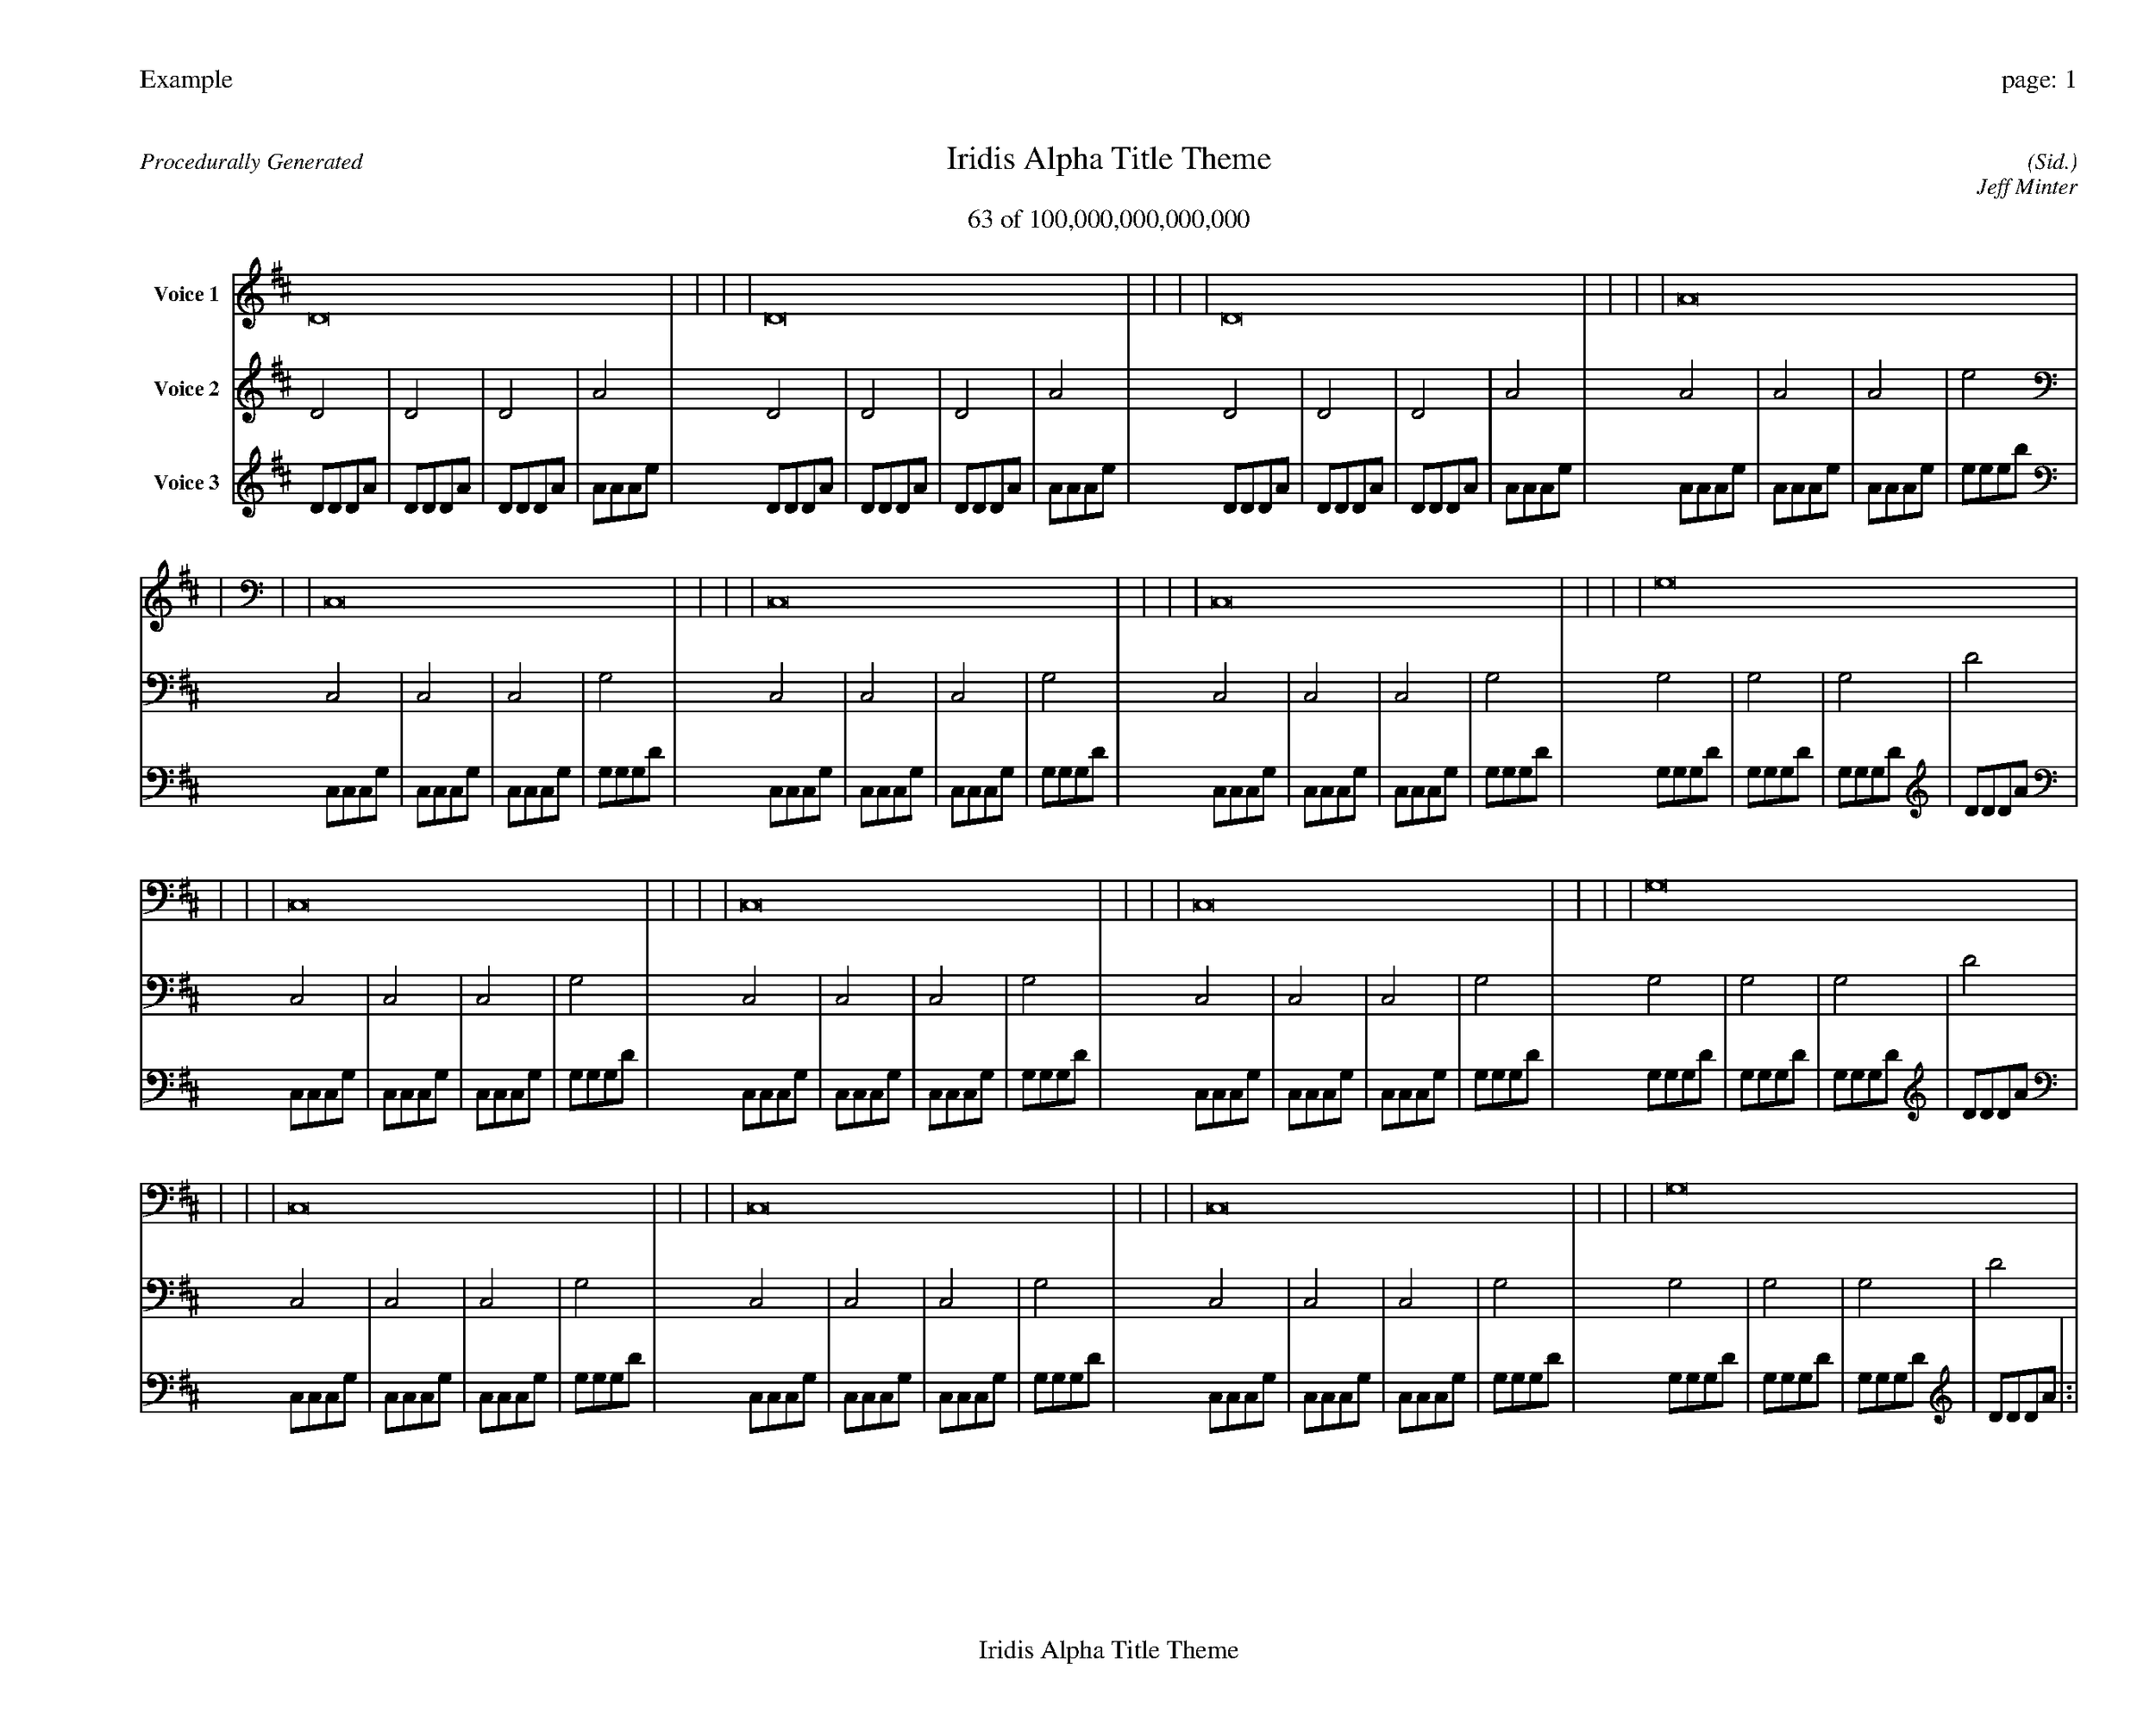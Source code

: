 
%abc-2.2
%%pagewidth 35cm
%%header "Example		page: $P"
%%footer "	$T"
%%gutter .5cm
%%barsperstaff 16
%%titleformat R-P-Q-T C1 O1, T+T N1
%%composerspace 0
X: 2 % start of header
T:Iridis Alpha Title Theme
T:63 of 100,000,000,000,000
C: (Sid.)
O: Jeff Minter
R:Procedurally Generated
L: 1/8
K: D % scale: C major
V:1 name="Voice 1"
D16    |     |     |     | D16    |     |     |     | D16    |     |     |     | A16    |     |     |     | C,16    |     |     |     | C,16    |     |     |     | C,16    |     |     |     | G,16    |     |     |     | C,16    |     |     |     | C,16    |     |     |     | C,16    |     |     |     | G,16    |     |     |     | C,16    |     |     |     | C,16    |     |     |     | C,16    |     |     |     | G,16    |     |     |     | :|
V:2 name="Voice 2"
D4    | D4    | D4    | A4    | D4    | D4    | D4    | A4    | D4    | D4    | D4    | A4    | A4    | A4    | A4    | e4    | C,4    | C,4    | C,4    | G,4    | C,4    | C,4    | C,4    | G,4    | C,4    | C,4    | C,4    | G,4    | G,4    | G,4    | G,4    | D4    | C,4    | C,4    | C,4    | G,4    | C,4    | C,4    | C,4    | G,4    | C,4    | C,4    | C,4    | G,4    | G,4    | G,4    | G,4    | D4    | C,4    | C,4    | C,4    | G,4    | C,4    | C,4    | C,4    | G,4    | C,4    | C,4    | C,4    | G,4    | G,4    | G,4    | G,4    | D4    | :|
V:3 name="Voice 3"
D1D1D1A1|D1D1D1A1|D1D1D1A1|A1A1A1e1|D1D1D1A1|D1D1D1A1|D1D1D1A1|A1A1A1e1|D1D1D1A1|D1D1D1A1|D1D1D1A1|A1A1A1e1|A1A1A1e1|A1A1A1e1|A1A1A1e1|e1e1e1b1|C,1C,1C,1G,1|C,1C,1C,1G,1|C,1C,1C,1G,1|G,1G,1G,1D1|C,1C,1C,1G,1|C,1C,1C,1G,1|C,1C,1C,1G,1|G,1G,1G,1D1|C,1C,1C,1G,1|C,1C,1C,1G,1|C,1C,1C,1G,1|G,1G,1G,1D1|G,1G,1G,1D1|G,1G,1G,1D1|G,1G,1G,1D1|D1D1D1A1|C,1C,1C,1G,1|C,1C,1C,1G,1|C,1C,1C,1G,1|G,1G,1G,1D1|C,1C,1C,1G,1|C,1C,1C,1G,1|C,1C,1C,1G,1|G,1G,1G,1D1|C,1C,1C,1G,1|C,1C,1C,1G,1|C,1C,1C,1G,1|G,1G,1G,1D1|G,1G,1G,1D1|G,1G,1G,1D1|G,1G,1G,1D1|D1D1D1A1|C,1C,1C,1G,1|C,1C,1C,1G,1|C,1C,1C,1G,1|G,1G,1G,1D1|C,1C,1C,1G,1|C,1C,1C,1G,1|C,1C,1C,1G,1|G,1G,1G,1D1|C,1C,1C,1G,1|C,1C,1C,1G,1|C,1C,1C,1G,1|G,1G,1G,1D1|G,1G,1G,1D1|G,1G,1G,1D1|G,1G,1G,1D1|D1D1D1A1|:|
